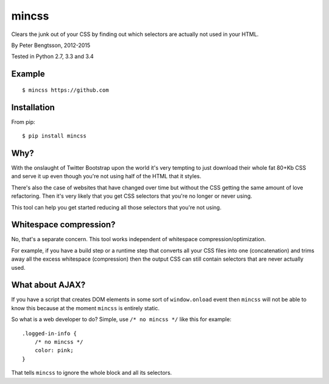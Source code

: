 mincss
======

.. image:: https://travis-ci.org/peterbe/mincss.png?branch=master
    :target: https://travis-ci.org/peterbe/mincss
    :alt: Build status

Clears the junk out of your CSS by finding out which selectors are
actually not used in your HTML.

By Peter Bengtsson, 2012-2015

Tested in Python 2.7, 3.3 and 3.4

Example
-------

::

    $ mincss https://github.com


Installation
------------

From pip::

    $ pip install mincss

Why?
----

With the onslaught of Twitter Bootstrap upon the world it's very
tempting to just download their whole fat 80+Kb CSS and serve it up even
though you're not using half of the HTML that it styles.

There's also the case of websites that have changed over time but
without the CSS getting the same amount of love refactoring. Then it's
very likely that you get CSS selectors that you're no longer or never
using.

This tool can help you get started reducing all those selectors that
you're not using.

Whitespace compression?
-----------------------

No, that's a separate concern. This tool works independent of whitespace
compression/optimization.

For example, if you have a build step or a runtime step that converts
all your CSS files into one (concatenation) and trims away all the
excess whitespace (compression) then the output CSS can still contain
selectors that are never actually used.

What about AJAX?
----------------

If you have a script that creates DOM elements in some sort of
``window.onload`` event then ``mincss`` will not be able to know this
because at the moment ``mincss`` is entirely static.

So what is a web developer to do? Simple, use ``/* no mincss */`` like
this for example:

::

    .logged-in-info {
        /* no mincss */
        color: pink;
    }

That tells ``mincss`` to ignore the whole block and all its selectors.

